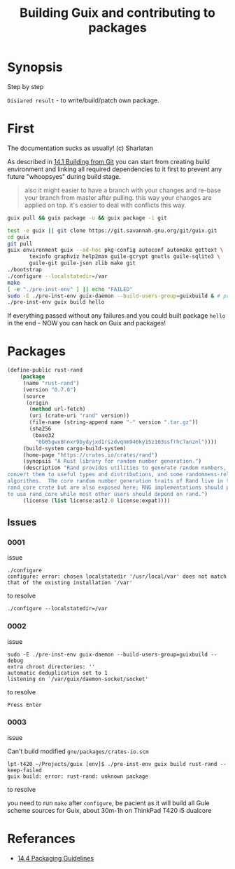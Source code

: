 # File      : building_from_git.org
# Created   : <2019-08-07 Wed 23:00:37 BST>
# Modified  : <2020-4-13 Mon 20:24:49 BST>
# Author    : Sharlatan
# Synopsis  : <>

#+TITLE: Building Guix and contributing to packages

* Synopsis

Step by step

~Disiared result~ - to write/build/patch own package.

* First

The documentation sucks as usually! (c) Sharlatan

As described in [[https://guix.gnu.org/manual/en/html_node/Building-from-Git.html#Building-from-Git][14.1 Building from Git]] you can start from creating
build environment and linking all required dependencies to it first to
prevent any future "whoopsyes" during build stage.

#+begin_quote
also it might easier to have a branch with your changes and re-base
your branch from master after pulling. this way your changes
are applied on top. it's easier to deal with conflicts this
way.
#+end_quote


#+BEGIN_SRC sh
guix pull && guix package -u && guix package -i git

test -e guix || git clone https://git.savannah.gnu.org/git/guix.git
cd guix
git pull
guix environment guix --ad-hoc pkg-config autoconf automake gettext \
       texinfo graphviz help2man guile-gcrypt gnutls guile-sqlite3 \
       guile-git guile-json zlib make git
./bootstrap
./configure --localstatedir=/var
make
[ -e "./pre-inst-env" ] || echo "FAILED"
sudo -E ./pre-inst-env guix-daemon --build-users-group=guixbuild & # press Enter
./pre-inst-env guix build hello
#+END_SRC

If everything passed without any failures and you could built package
~hello~ in the end - NOW you can hack on Guix and packages!

* Packages

#+BEGIN_SRC lisp
  (define-public rust-rand
      (package
       (name "rust-rand")
       (version "0.7.0")
       (source
        (origin
         (method url-fetch)
         (uri (crate-uri "rand" version))
         (file-name (string-append name "-" version ".tar.gz"))
         (sha256
          (base32
           "0b05gwx8nnxr9bydyjxd1rszdvqnm946ky15z103ssfrhc7anznl"))))
       (build-system cargo-build-system)
       (home-page "https://crates.io/crates/rand")
       (synopsis "A Rust library for random number generation.")
       (description "Rand provides utilities to generate random numbers, to
  convert them to useful types and distributions, and some randomness-related
  algorithms.  The core random number generation traits of Rand live in the
  rand_core crate but are also exposed here; RNG implementations should prefer
  to use rand_core while most other users should depend on rand.")
       (license (list license:asl2.0 license:expat))))
#+END_SRC
** Issues
*** 0001
issue
: ./configure
: configure: error: chosen localstatedir '/usr/local/var' does not match that of the existing installation '/var'

to resolve
: ./configure --localstatedir=/var

*** 0002
issue
#+begin_example
sudo -E ./pre-inst-env guix-daemon --build-users-group=guixbuild --debug
extra chroot directories: ''
automatic deduplication set to 1
listening on `/var/guix/daemon-socket/socket'
#+end_example

to resolve
: Press Enter

*** 0003
issue

Can't build modified ~gnu/packages/crates-io.scm~
#+begin_example
lpt-t420 ~/Projects/guix [env]$ ./pre-inst-env guix build rust-rand --keep-failed
guix build: error: rust-rand: unknown package
#+end_example

to resolve

 you need to run ~make~ after ~configure~, be pacient as it
will build all Gule scheme sources for Guix, about 30m-1h on ThinkPad
T420 i5 dualcore
* Referances
- [[https://guix.gnu.org/manual/en/html_node/Packaging-Guidelines.html][14.4 Packaging Guidelines]]
